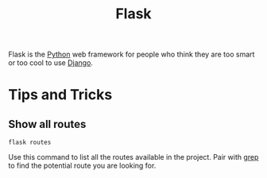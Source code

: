 :PROPERTIES:
:ID:       e633d0b7-610b-447c-8c09-fd5c7cd308f6
:END:
#+title: Flask

Flask is the [[id:3a948b50-dedc-4fdf-a86c-05c1c3a9f230][Python]] web framework for people who think they are too smart or too cool to use [[id:eebe6604-70a4-455e-9d3a-ad9abc807d6a][Django]].

* Tips and Tricks

** Show all routes
#+BEGIN_SRC shell
flask routes
#+END_SRC

Use this command to list all the routes available in the project. Pair with [[id:640cc412-53be-4cf6-bc54-638b8f5c25fb][grep]] to find the potential route you are looking for.
